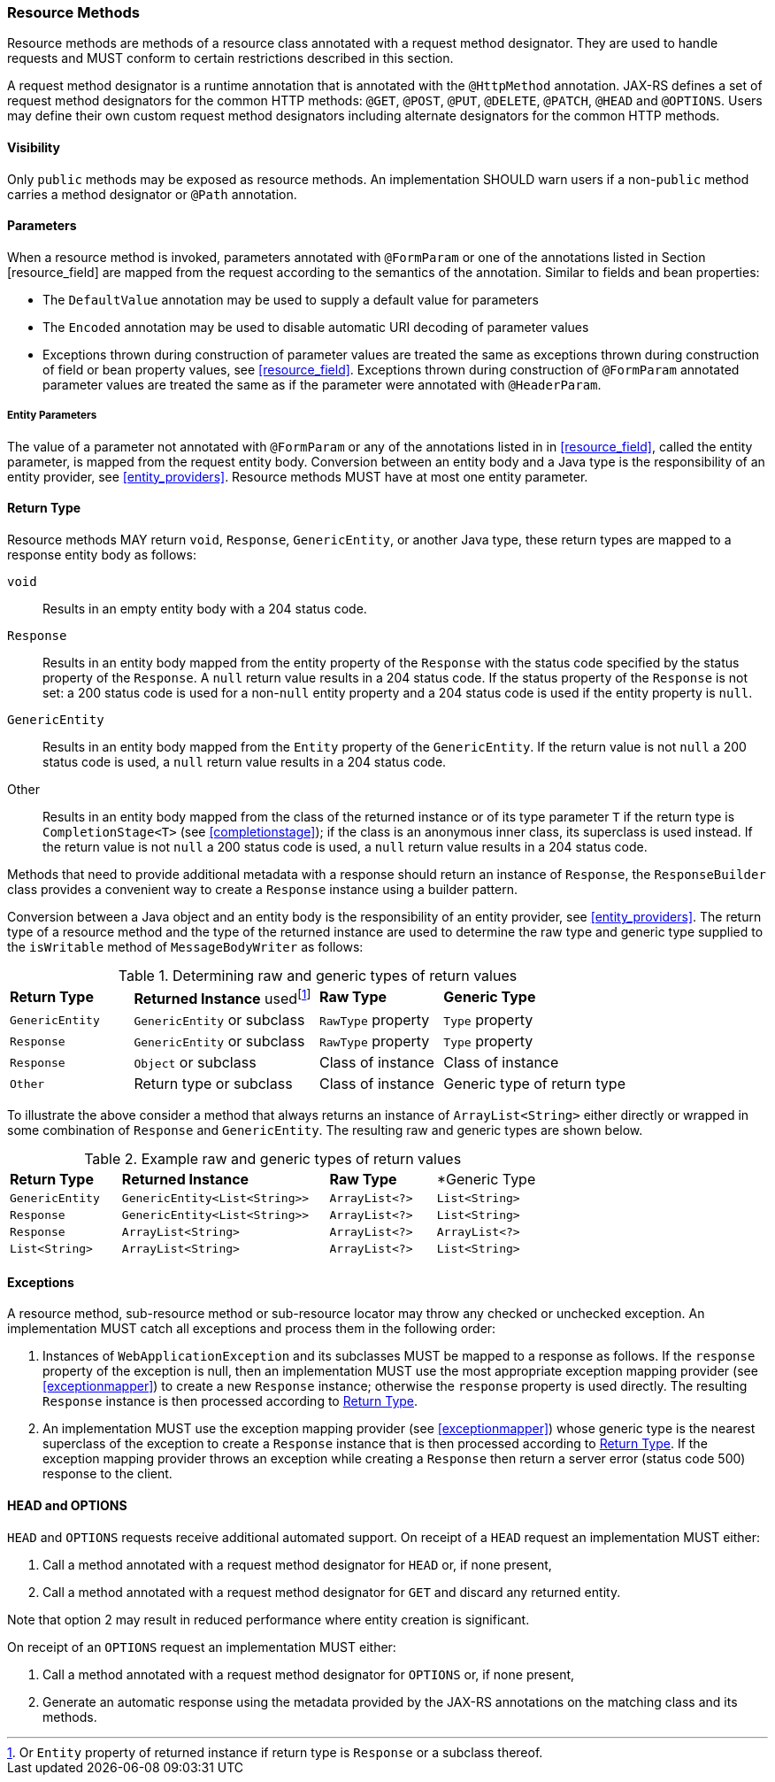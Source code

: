 ////
*******************************************************************
* Copyright (c) 2019 Eclipse Foundation
*
* This specification document is made available under the terms
* of the Eclipse Foundation Specification License v1.0, which is
* available at https://www.eclipse.org/legal/efsl.php.
*******************************************************************
////

[[resource_method]]
=== Resource Methods

Resource methods are methods of a resource class annotated with a
request method designator. They are used to handle requests and MUST
conform to certain restrictions described in this section.

A request method designator is a runtime annotation that is annotated
with the `@HttpMethod` annotation. JAX-RS defines a set of request
method designators for the common HTTP methods: `@GET`, `@POST`, `@PUT`,
`@DELETE`, `@PATCH`, `@HEAD` and `@OPTIONS`. Users may define their own
custom request method designators including alternate designators for
the common HTTP methods.

[[visibility]]
==== Visibility

Only `public` methods may be exposed as resource methods. An
implementation SHOULD warn users if a non-`public` method carries a
method designator or `@Path` annotation.

[[resource_method_params]]
==== Parameters

When a resource method is invoked, parameters annotated with
`@FormParam` or one of the annotations listed in Section
[resource_field] are mapped from the request according to the semantics
of the annotation. Similar to fields and bean properties:

* The `DefaultValue` annotation may be used to supply a default value
for parameters
* The `Encoded` annotation may be used to disable automatic URI decoding
of parameter values
* Exceptions thrown during construction of parameter values are treated
the same as exceptions thrown during construction of field or bean
property values, see <<resource_field>>. Exceptions thrown during
construction of `@FormParam` annotated parameter values are treated the
same as if the parameter were annotated with `@HeaderParam`.

[[entity_parameters]]
===== Entity Parameters

The value of a parameter not annotated with `@FormParam` or any of the
annotations listed in in <<resource_field>>, called the entity
parameter, is mapped from the request entity body. Conversion between an
entity body and a Java type is the responsibility of an entity provider,
see <<entity_providers>>. Resource methods MUST have at most one
entity parameter.

[[resource_method_return]]
==== Return Type

Resource methods MAY return `void`, `Response`, `GenericEntity`, or
another Java type, these return types are mapped to a response entity
body as follows:

`void`::
  Results in an empty entity body with a 204 status code.
`Response`::
  Results in an entity body mapped from the entity property of the
  `Response` with the status code specified by the status property of
  the `Response`. A `null` return value results in a 204 status code. If
  the status property of the `Response` is not set: a 200 status code is
  used for a non-`null` entity property and a 204 status code is used if
  the entity property is `null`.
`GenericEntity`::
  Results in an entity body mapped from the `Entity` property of the
  `GenericEntity`. If the return value is not `null` a 200 status code
  is used, a `null` return value results in a 204 status code.
Other::
  Results in an entity body mapped from the class of the returned
  instance or of its type parameter `T` if the return type is
  `CompletionStage<T>` (see <<completionstage>>); if the class is
  an anonymous inner class, its superclass is used instead. If the
  return value is not `null` a 200 status code is used, a `null` return
  value results in a 204 status code.

Methods that need to provide additional metadata with a response should
return an instance of `Response`, the `ResponseBuilder` class provides
a convenient way to create a `Response` instance using a builder
pattern.

Conversion between a Java object and an entity body is the
responsibility of an entity provider, see <<entity_providers>>.
The return type of a resource method and the type of the returned
instance are used to determine the raw type and generic type supplied to
the `isWritable` method of `MessageBodyWriter` as follows:

[id="Table-Determining-raw-and-generic-types-of-return-values", cols="2,3,2,3"]
.Determining raw and generic types of return values
|==================================
|*Return Type*  |*Returned Instance*
usedfootnote:[Or `Entity` property of returned instance if return type is
`Response` or a subclass thereof.]    |*Raw Type*     |*Generic Type*
|`GenericEntity`    |`GenericEntity` or subclass    |`RawType` property
|`Type` property
|`Response` |`GenericEntity` or subclass    |`RawType` property
|`Type` property
|`Response` |`Object` or subclass   |Class of instance |Class of instance
|`Other`    |Return type or subclass    |Class of instance  |Generic type of return type
|==================================

To illustrate the above consider a method that always returns an
instance of `ArrayList<String>` either directly or wrapped in some
combination of `Response` and `GenericEntity`. The resulting raw and
generic types are shown below.

[id="Table-Example-raw-and-generic-types-of-return-values", cols="22,41,21,20"]
.Example raw and generic types of return values
|==================================
|*Return Type*  |*Returned Instance*    |*Raw Type* |*Generic Type
|`GenericEntity`    |`GenericEntity<List<String>>`  |`ArrayList<?>` |`List<String>`
|`Response` |`GenericEntity<List<String>>`  |`ArrayList<?>` |`List<String>`
|`Response` |`ArrayList<String>`    |`ArrayList<?>` |`ArrayList<?>`
|`List<String>` |`ArrayList<String>`    |`ArrayList<?>` |`List<String>`
|==================================

[[method_exc]]
==== Exceptions

A resource method, sub-resource method or sub-resource locator may throw
any checked or unchecked exception. An implementation MUST catch all
exceptions and process them in the following order:

1.  Instances of `WebApplicationException` and its subclasses MUST be
mapped to a response as follows. If the `response` property of the
exception is null, then an
implementation MUST use the most appropriate
exception mapping provider (see <<exceptionmapper>>) to create a new
`Response` instance; otherwise the `response` property is used directly.
The resulting `Response` instance is then processed according to
<<resource_method_return>>.
2. An implementation MUST use the exception mapping provider
(see <<exceptionmapper>>) whose generic type is the nearest
superclass of the exception to create a `Response` instance that is then
processed according to <<resource_method_return>>. If the
exception mapping provider throws an exception while creating a
`Response` then return a server error (status code 500) response to the
client.

[[head_and_options]]
==== HEAD and OPTIONS

`HEAD` and `OPTIONS` requests receive additional automated support. On
receipt of a `HEAD` request an implementation MUST either:

1.  Call a method annotated with a request method designator for `HEAD`
or, if none present,
2.  Call a method annotated with a request method
designator for `GET` and discard any returned entity.

Note that option 2 may result in reduced performance where
entity creation is significant.

On receipt of an `OPTIONS` request an implementation MUST either:

1.  Call a method annotated with a request method designator for
`OPTIONS` or, if none present,
2.  Generate an automatic response using the metadata provided by the
JAX-RS annotations on the matching class and its methods.
